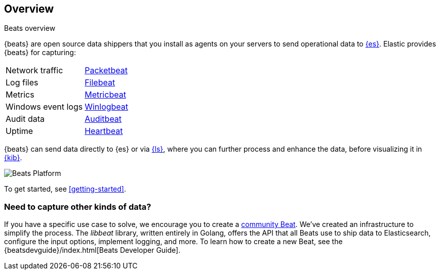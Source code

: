== Overview

++++
<titleabbrev>Beats overview</titleabbrev>
++++

{beats} are open source data shippers that you install as agents on your
servers to send operational data to
https://www.elastic.co/products/elasticsearch[{es}]. Elastic provides {beats}
for capturing:

[horizontal]
Network traffic:: https://www.elastic.co/products/beats/packetbeat[Packetbeat] 
Log files:: https://www.elastic.co/products/beats/filebeat[Filebeat] 
Metrics:: https://www.elastic.co/products/beats/metricbeat[Metricbeat] 
Windows event logs:: https://www.elastic.co/products/beats/winlogbeat[Winlogbeat] 
Audit data:: https://www.elastic.co/products/beats/auditbeat[Auditbeat] 
Uptime:: https://www.elastic.co/products/beats/heartbeat[Heartbeat] 

{beats} can send data directly to {es} or via
https://www.elastic.co/products/logstash[{ls}], where you can further process
and enhance the data, before visualizing it in
https://www.elastic.co/products/logstash[{kib}].

image:./images/beats-platform.png[Beats Platform]

To get started, see <<getting-started>>.

[float]
=== Need to capture other kinds of data?

If you have a specific use case to solve, we encourage you to create a
<<community-beats,community Beat>>. We've created an infrastructure to simplify
the process. The _libbeat_ library, written entirely in Golang, offers the API
that all Beats use to ship data to Elasticsearch, configure the input options,
implement logging, and more. To learn how to create a new Beat, see the
{beatsdevguide}/index.html[Beats Developer Guide].
